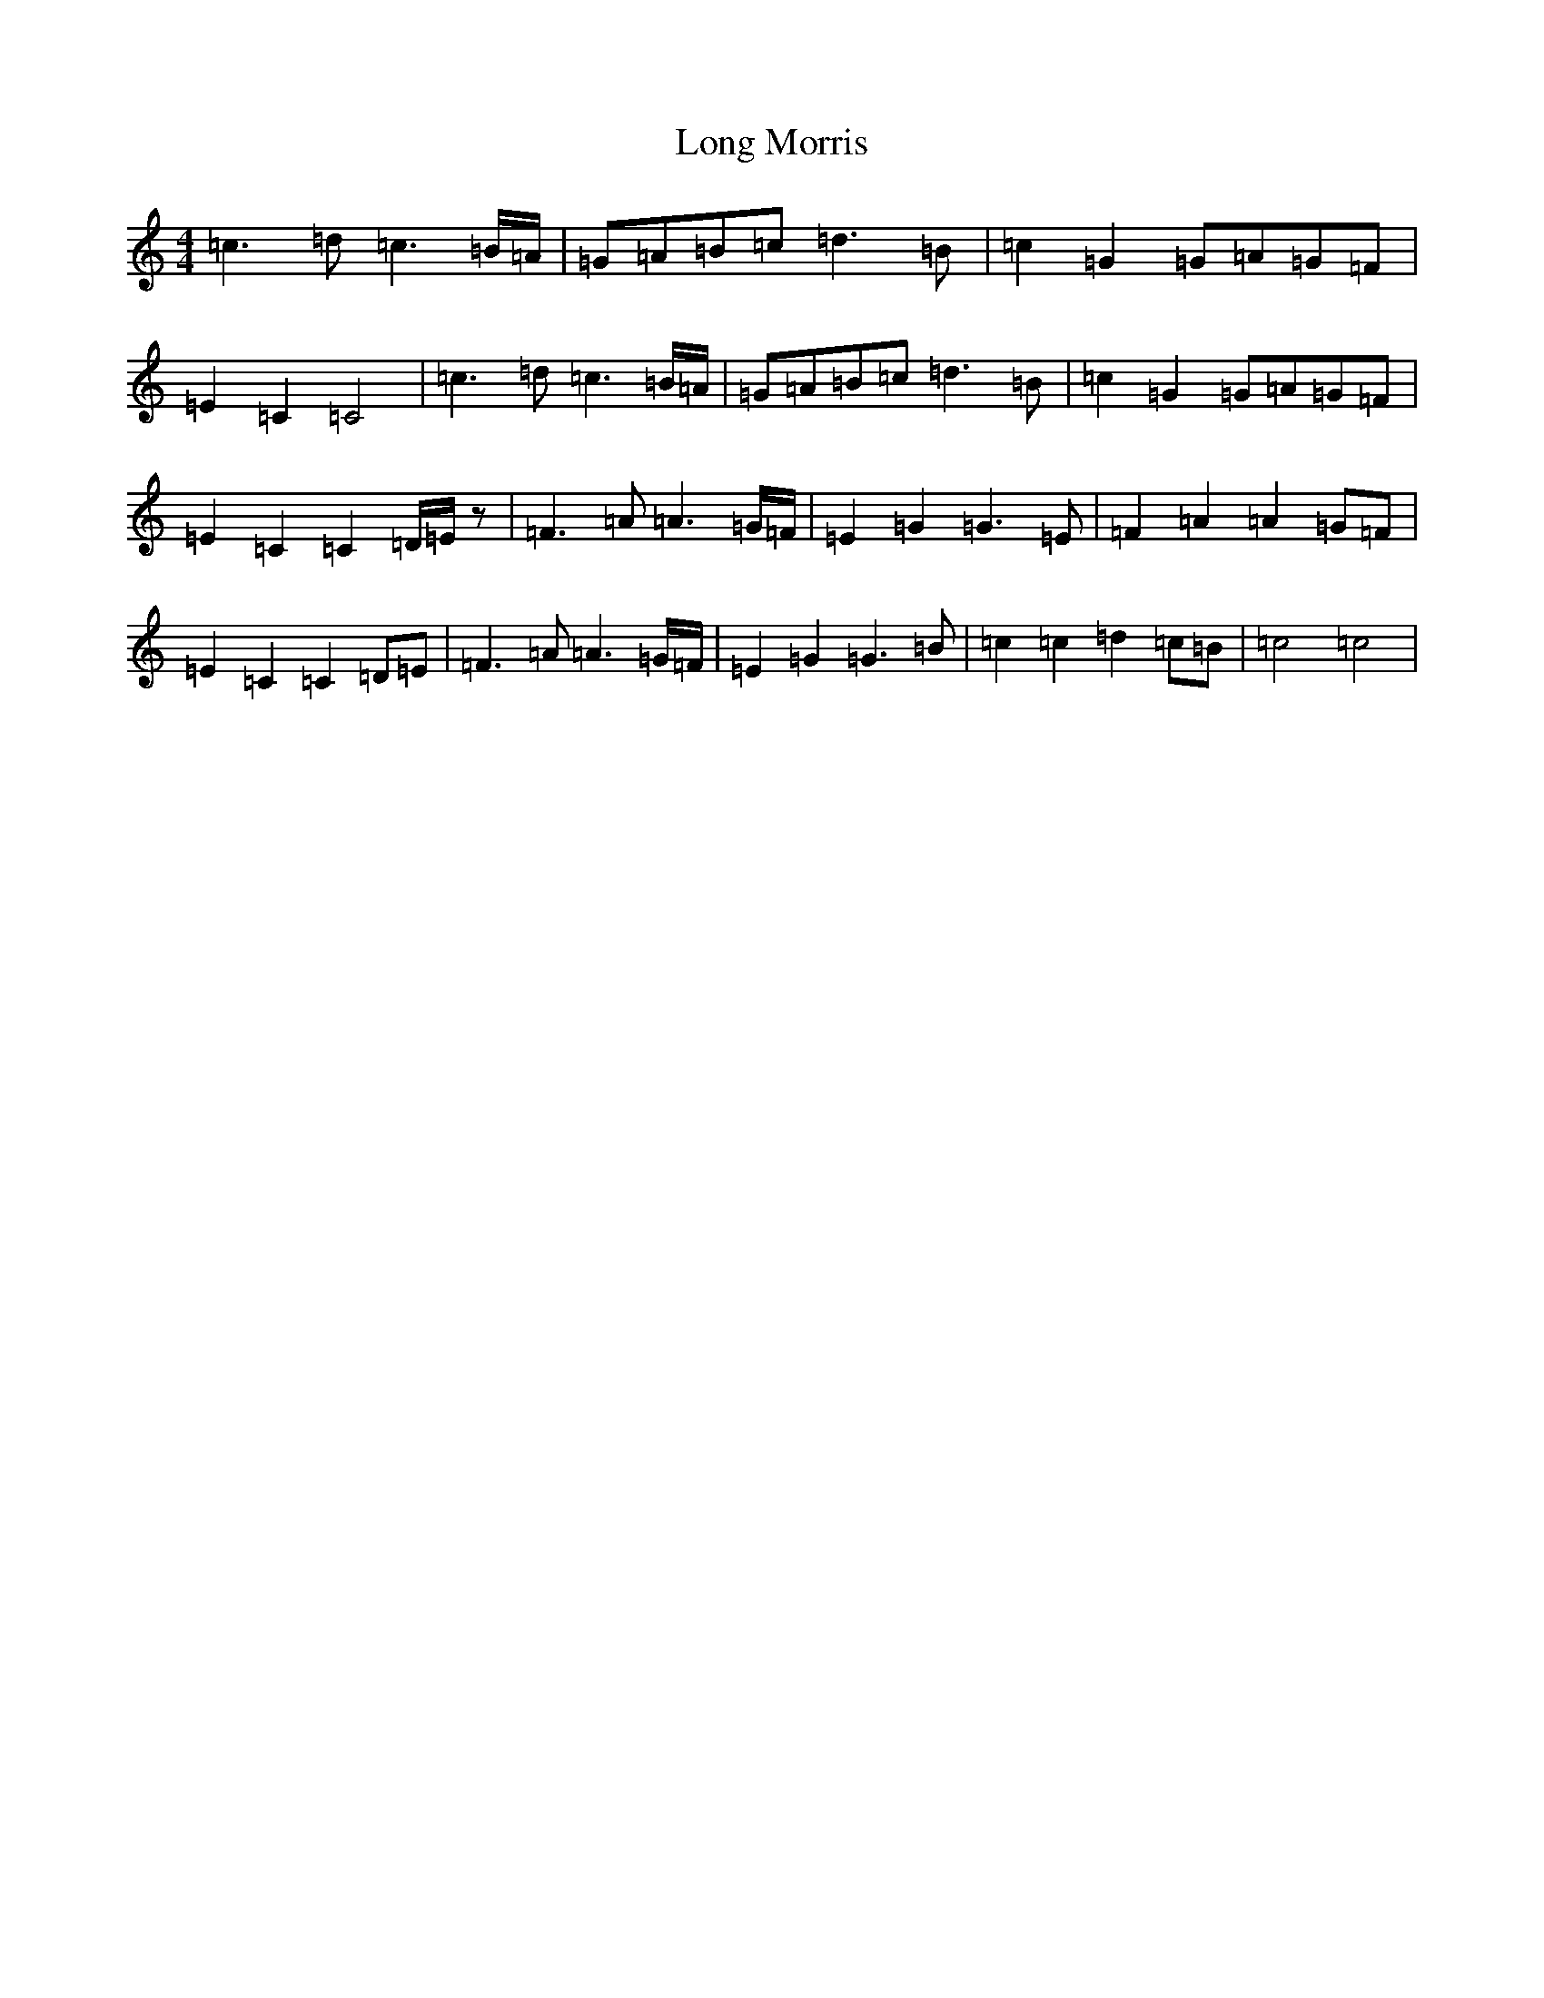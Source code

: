 X: 12711
T: Long Morris
S: https://thesession.org/tunes/9512#setting9512
R: hornpipe
M:4/4
L:1/8
K: C Major
=c3=d=c3=B/2=A/2|=G=A=B=c=d3=B|=c2=G2=G=A=G=F|=E2=C2=C4|=c3=d=c3=B/2=A/2|=G=A=B=c=d3=B|=c2=G2=G=A=G=F|=E2=C2=C2=D/2=E/2z|=F3=A=A3=G/2=F/2|=E2=G2=G3=E|=F2=A2=A2=G=F|=E2=C2=C2=D=E|=F3=A=A3=G/2=F/2|=E2=G2=G3=B|=c2=c2=d2=c=B|=c4=c4|
